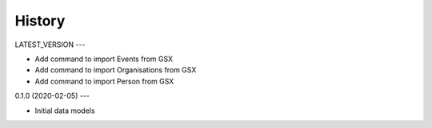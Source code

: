.. :changelog:

History
=======

LATEST_VERSION
---

* Add command to import Events from GSX
* Add command to import Organisations from GSX
* Add command to import Person from GSX

0.1.0 (2020-02-05)
---

* Initial data models
